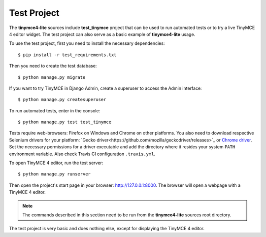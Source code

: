 Test Project
============

The **tinymce4-lite** sources include **test_tinymce** project that can be used to run automated tests
or to try a live TinyMCE 4 editor widget. The test project can also serve as a basic example of
**tinymce4-lite** usage.

To use the test project, first you need to install the necessary dependencies::

  $ pip install -r test_requirements.txt

Then you need to create the test database::

  $ python manage.py migrate

If you want to try TinyMCE in Django Admin, create a superuser to access the Admin interface::

  $ python manage.py createsuperuser

To run automated tests, enter in the console::

  $ python manage.py test test_tinymce

Tests require web-browsers: Firefox on Windows and Chrome on other platforms.
You also need to download respective Selenium drivers for your platform:
`Gecko driver<https://github.com/mozilla/geckodriver/releases>`_ or
`Chrome driver <https://sites.google.com/a/chromium.org/chromedriver/>`_.
Set the necessary permissions for a driver executable and add the directory
where it resides your system ``PATH`` environment variable.
Also check Travis CI configuration ``.travis.yml``.

To open TinyMCE 4 editor, run the test server::

  $ python manage.py runserver

Then open the project's start page in your browser: http://127.0.0.1:8000.
The browser will open a webpage with a TinyMCE 4 editor.

.. note:: The commands described in this section need to be run from the **tinymce4-lite**
  sources root directory.

The test project is very basic and does nothing else, except for displaying the TinyMCE 4 editor.
